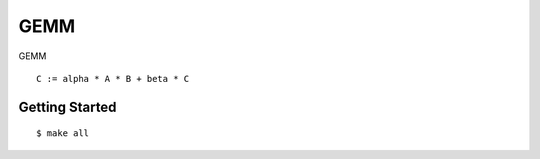 ##############################################################################
GEMM
##############################################################################

GEMM

::

    C := alpha * A * B + beta * C

==============================================================================
Getting Started
==============================================================================

::

    $ make all
